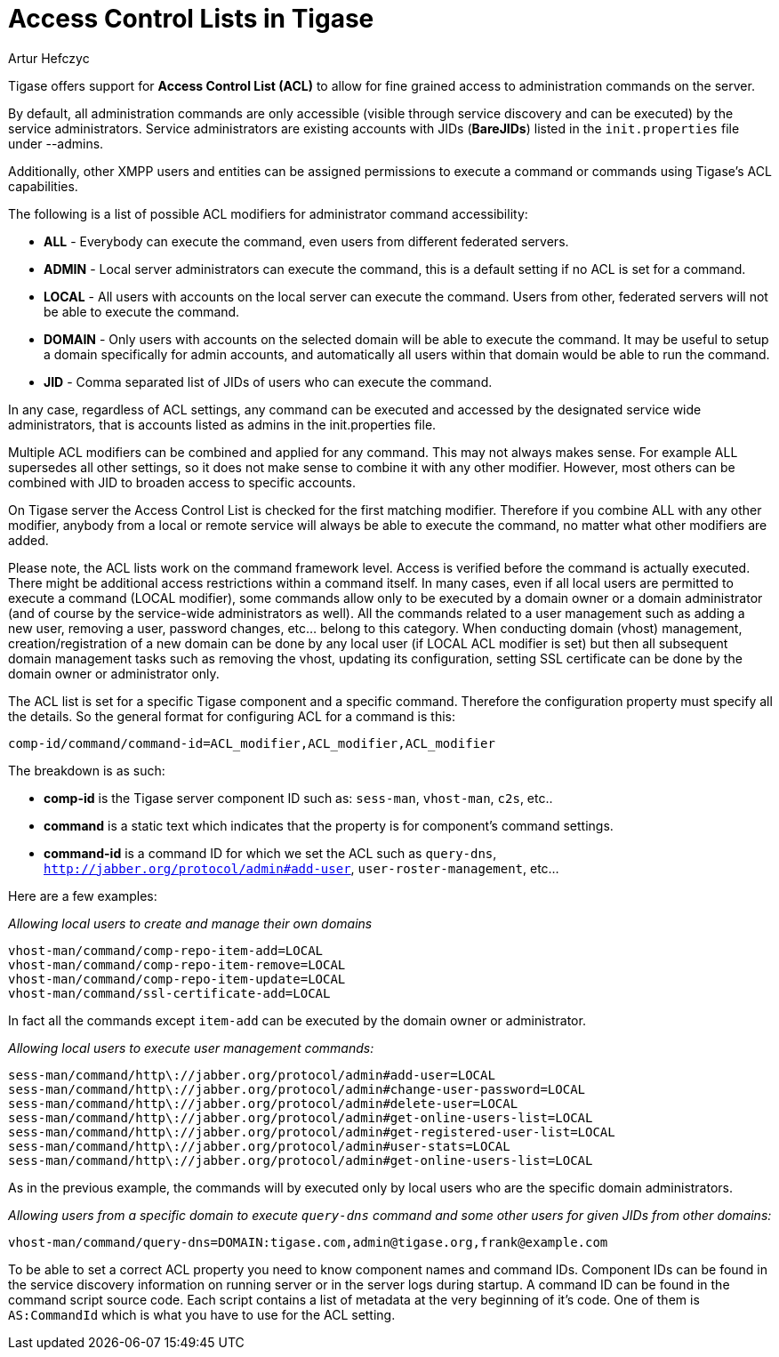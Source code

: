 [[accessControlList]]
Access Control Lists in Tigase
==============================
:author: Artur Hefczyc
:version: v1.0 October 2015
:date: 2015-10-26 08:51

:toc:
:numbered:
:website: http://www.tigase.net

Tigase offers support for *Access Control List (ACL)* to allow for fine grained access to administration commands on the server.

By default, all administration commands are only accessible (visible through service discovery and can be executed) by the service administrators.  Service administrators are existing accounts with JIDs (*BareJIDs*) listed in the +init.properties+ file under --admins.

Additionally, other XMPP users and entities can be assigned permissions to execute a command or commands using Tigase's ACL capabilities.

The following is a list of possible ACL modifiers for administrator command accessibility:

- *ALL* - Everybody can execute the command, even users from different federated servers.
- *ADMIN* - Local server administrators can execute the command, this is a default setting if no ACL is set for a command.
- *LOCAL* - All users with accounts on the local server can execute the command. Users from other, federated servers will not be able to execute the command.
- *DOMAIN* - Only users with accounts on the selected domain will be able to execute the command.  It may be useful to setup a domain specifically for admin accounts, and automatically all users within that domain would be able to run the command.
- *JID* - Comma separated list of JIDs of users who can execute the command.

In any case, regardless of ACL settings, any command can be executed and accessed by the designated service wide administrators, that is accounts listed as admins in the init.properties file.

Multiple ACL modifiers can be combined and applied for any command. This may not always makes sense. For example ALL supersedes all other settings, so it does not make sense to combine it with any other modifier. However, most others can be combined with JID to broaden access to specific accounts.

On Tigase server the Access Control List is checked for the first matching modifier. Therefore if you combine ALL with any other modifier, anybody from a local or remote service will always be able to execute the command, no matter what other modifiers are added.

Please note, the ACL lists work on the command framework level. Access is verified before the command is actually executed. There might be additional access restrictions within a command itself. In many cases, even if all local users are permitted to execute a command (LOCAL modifier), some commands allow only to be executed by a domain owner or a domain administrator (and of course by the service-wide administrators as well). All the commands related to a user management such as adding a new user, removing a user, password changes, etc… belong to this category.
When conducting domain (vhost) management, creation/registration of a new domain can be done by any local user (if LOCAL ACL modifier is set) but then all subsequent domain management tasks such as removing the vhost, updating its configuration, setting SSL certificate can be done by the domain owner or administrator only.

The ACL list is set for a specific Tigase component and a specific command. Therefore the configuration property must specify all the details. So the general format for configuring ACL for a command is this:

+comp-id/command/command-id=ACL_modifier,ACL_modifier,ACL_modifier+

The breakdown is as such:

- *comp-id* is the Tigase server component ID such as: +sess-man+, +vhost-man+, +c2s+, etc..
- *command* is a static text which indicates that the property is for component's command settings.
- *command-id* is a command ID for which we set the ACL such as +query-dns+, +http://jabber.org/protocol/admin#add-user+, +user-roster-management+, etc…

Here are a few examples:

_Allowing local users to create and manage their own domains_
[source,bash]
-----
vhost-man/command/comp-repo-item-add=LOCAL
vhost-man/command/comp-repo-item-remove=LOCAL
vhost-man/command/comp-repo-item-update=LOCAL
vhost-man/command/ssl-certificate-add=LOCAL
-----

In fact all the commands except +item-add+ can be executed by the domain owner or administrator.

_Allowing local users to execute user management commands:_
[source,bash]
-----
sess-man/command/http\://jabber.org/protocol/admin#add-user=LOCAL
sess-man/command/http\://jabber.org/protocol/admin#change-user-password=LOCAL
sess-man/command/http\://jabber.org/protocol/admin#delete-user=LOCAL
sess-man/command/http\://jabber.org/protocol/admin#get-online-users-list=LOCAL
sess-man/command/http\://jabber.org/protocol/admin#get-registered-user-list=LOCAL
sess-man/command/http\://jabber.org/protocol/admin#user-stats=LOCAL
sess-man/command/http\://jabber.org/protocol/admin#get-online-users-list=LOCAL
-----

As in the previous example, the commands will by executed only by local users who are the specific domain administrators.

_Allowing users from a specific domain to execute +query-dns+ command and some other users for given JIDs from other domains:_
-----
vhost-man/command/query-dns=DOMAIN:tigase.com,admin@tigase.org,frank@example.com
-----

To be able to set a correct ACL property you need to know component names and command IDs. Component IDs can be found in the service discovery information on running server or in the server logs during startup. A command ID can be found in the command script source code. Each script contains a list of metadata at the very beginning of it's code. One of them is +AS:CommandId+ which is what you have to use for the ACL setting.
